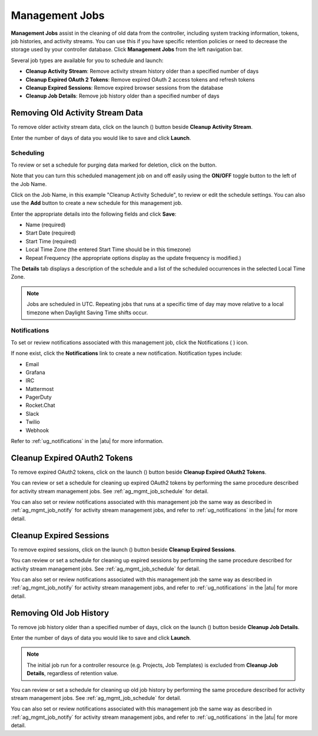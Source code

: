 .. _ag_management_jobs:

Management Jobs
------------------

.. index::
   single: management jobs
   single: cleaning old data
   single: removing old data


**Management Jobs** assist in the cleaning of old data from the controller, including system tracking information, tokens, job histories, and activity streams. You can use this if you have specific retention policies or need to decrease the storage used by your controller database. Click **Management Jobs** from the left navigation bar.

|management jobs|

.. |management jobs|  image:: ../common/images/ug-management-jobs.png

Several job types are available for you to schedule and launch: 

- **Cleanup Activity Stream**: Remove activity stream history older than a specified number of days   
- **Cleanup Expired OAuth 2 Tokens**:  Remove expired OAuth 2 access tokens and refresh tokens
- **Cleanup Expired Sessions**:   Remove expired browser sessions from the database
- **Cleanup Job Details**: Remove job history older than a specified number of days 

Removing Old Activity Stream Data
============================================

.. index::
   pair: management jobs; cleanup activity stream
   single: activity stream cleanup management job

To remove older activity stream data, click on the launch (|launch|) button beside **Cleanup Activity Stream**.

|activity stream launch - remove activity stream launch|

.. |activity stream launch - remove activity stream launch| image:: ../common/images/ug-management-jobs-remove-activity-stream-launch.png

Enter the number of days of data you would like to save and click **Launch**.

.. _ag_mgmt_job_schedule:

Scheduling
~~~~~~~~~~~~

To review or set a schedule for purging data marked for deletion, click on the |schedule| button. 

.. |schedule| image:: ../common/images/schedule-button.png


|activity stream launch - remove activity stream schedule|

.. |activity stream launch - remove activity stream schedule| image:: ../common/images/ug-management-jobs-remove-activity-stream-schedule.png

Note that you can turn this scheduled management job on and off easily using the **ON/OFF** toggle button to the left of the Job Name.

Click on the Job Name, in this example "Cleanup Activity Schedule", to review or edit the schedule settings. You can also use the **Add** button to create a new schedule for this management job.

.. image:: ../common/images/ug-management-jobs-remove-activity-stream-schedule-details.png

Enter the appropriate details into the following fields and click **Save**:

- Name (required)
- Start Date (required)
- Start Time (required)
- Local Time Zone (the entered Start Time should be in this timezone)
- Repeat Frequency (the appropriate options display as the update frequency is modified.)

The **Details** tab displays a description of the schedule and a list of the scheduled occurrences in the selected Local Time Zone.

.. note::

    Jobs are scheduled in UTC. Repeating jobs that runs at a specific time of day may move relative to a local timezone when Daylight Saving Time shifts occur.


.. _ag_mgmt_job_notify:

Notifications
~~~~~~~~~~~~~~~

To set or review notifications associated with this management job, click the Notifications ( |notify| ) icon.

.. |notify| image:: ../common/images/notify-button.png


.. image:: ../common/images/management-job-add-notification.png

If none exist, click the **Notifications** link to create a new notification. Notification types include:

- Email
- Grafana
- IRC
- Mattermost
- PagerDuty
- Rocket.Chat
- Slack
- Twilio
- Webhook

.. image:: ../common/images/management-job-add-notification-details.png

Refer to :ref:`ug_notifications` in the |atu| for more information.


Cleanup Expired OAuth2 Tokens
====================================

.. index::
   pair: management jobs; cleanup expired OAuth2 tokens
   single: expired OAuth2 tokens cleanup management job

To remove expired OAuth2 tokens, click on the launch (|launch|) button beside **Cleanup Expired OAuth2 Tokens**.

You can review or set a schedule for cleaning up expired OAuth2 tokens by performing the same procedure described for activity stream management jobs. See :ref:`ag_mgmt_job_schedule` for detail.

You can also set or review notifications associated with this management job the same way as described in :ref:`ag_mgmt_job_notify` for activity stream management jobs, and refer to :ref:`ug_notifications` in the |atu| for more detail.


Cleanup Expired Sessions
====================================

.. index::
   pair: management jobs; cleanup expired sessions
   single: expired sessions cleanup management job

To remove expired sessions, click on the launch (|launch|) button beside **Cleanup Expired Sessions**.

You can review or set a schedule for cleaning up expired sessions by performing the same procedure described for activity stream management jobs. See :ref:`ag_mgmt_job_schedule` for detail.

You can also set or review notifications associated with this management job the same way as described in :ref:`ag_mgmt_job_notify` for activity stream management jobs, and refer to :ref:`ug_notifications` in the |atu| for more detail.


Removing Old Job History 
====================================

.. index::
   pair: management jobs; cleanup job history
   single: job history cleanup management job

To remove job history older than a specified number of days, click on the launch (|launch|) button beside **Cleanup Job Details**.

.. |launch| image:: ../common/images/launch-button.png

|management jobs - cleanup job launch|

.. |management jobs - cleanup job launch| image:: ../common/images/ug-management-jobs-cleanup-job-launch.png

Enter the number of days of data you would like to save and click **Launch**.

.. note::

    The initial job run for a controller resource (e.g. Projects, Job Templates) is excluded from **Cleanup Job Details**, regardless of retention value.

You can review or set a schedule for cleaning up old job history by performing the same procedure described for activity stream management jobs. See :ref:`ag_mgmt_job_schedule` for detail.

You can also set or review notifications associated with this management job the same way as described in :ref:`ag_mgmt_job_notify` for activity stream management jobs, and refer to :ref:`ug_notifications` in the |atu| for more detail.
